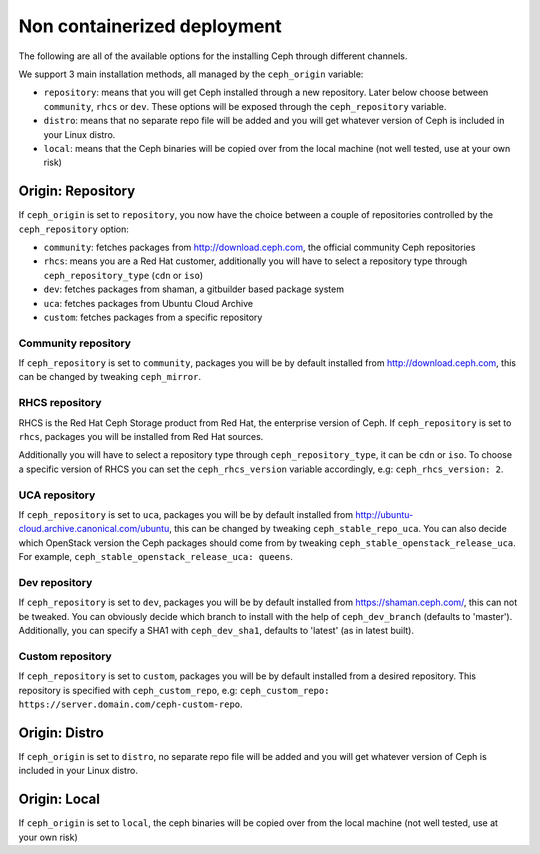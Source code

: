 Non containerized deployment
============================

The following are all of the available options for the installing Ceph through different channels.

We support 3 main installation methods, all managed by the ``ceph_origin`` variable:

- ``repository``: means that you will get Ceph installed through a new repository. Later below choose between ``community``, ``rhcs`` or ``dev``. These options will be exposed through the ``ceph_repository`` variable.
- ``distro``: means that no separate repo file will be added and you will get whatever version of Ceph is included in your Linux distro.
- ``local``: means that the Ceph binaries will be copied over from the local machine (not well tested, use at your own risk)

Origin: Repository
------------------

If ``ceph_origin`` is set to ``repository``, you now have the choice between a couple of repositories controlled by the ``ceph_repository`` option:

- ``community``: fetches packages from http://download.ceph.com, the official community Ceph repositories
- ``rhcs``: means you are a Red Hat customer, additionally you will have to select a repository type through ``ceph_repository_type`` (``cdn`` or ``iso``)
- ``dev``: fetches packages from shaman, a gitbuilder based package system
- ``uca``: fetches packages from Ubuntu Cloud Archive
- ``custom``: fetches packages from a specific repository

Community repository
~~~~~~~~~~~~~~~~~~~~

If ``ceph_repository`` is set to ``community``, packages you will be by default installed from http://download.ceph.com, this can be changed by tweaking ``ceph_mirror``.

RHCS repository
~~~~~~~~~~~~~~~

RHCS is the Red Hat Ceph Storage product from Red Hat, the enterprise version of Ceph.
If ``ceph_repository`` is set to ``rhcs``, packages you will be installed from Red Hat sources.

Additionally you will have to select a repository type through ``ceph_repository_type``, it can be ``cdn`` or ``iso``.
To choose a specific version of RHCS you can set the ``ceph_rhcs_version`` variable accordingly, e.g: ``ceph_rhcs_version: 2``.

UCA repository
~~~~~~~~~~~~~~

If ``ceph_repository`` is set to ``uca``, packages you will be by default installed from http://ubuntu-cloud.archive.canonical.com/ubuntu, this can be changed by tweaking ``ceph_stable_repo_uca``.
You can also decide which OpenStack version the Ceph packages should come from by tweaking ``ceph_stable_openstack_release_uca``.
For example, ``ceph_stable_openstack_release_uca: queens``.

Dev repository
~~~~~~~~~~~~~~

If ``ceph_repository`` is set to ``dev``, packages you will be by default installed from https://shaman.ceph.com/, this can not be tweaked.
You can obviously decide which branch to install with the help of  ``ceph_dev_branch`` (defaults to 'master').
Additionally, you can specify a SHA1 with ``ceph_dev_sha1``, defaults to 'latest' (as in latest built).

Custom repository
~~~~~~~~~~~~~~~~~

If ``ceph_repository`` is set to ``custom``, packages you will be by default installed from a desired repository.
This repository is specified with ``ceph_custom_repo``, e.g: ``ceph_custom_repo: https://server.domain.com/ceph-custom-repo``.


Origin: Distro
--------------

If ``ceph_origin`` is set to ``distro``, no separate repo file will be added and you will get whatever version of Ceph is included in your Linux distro.


Origin: Local
-------------

If ``ceph_origin`` is set to ``local``, the ceph binaries will be copied over from the local machine (not well tested, use at your own risk)
